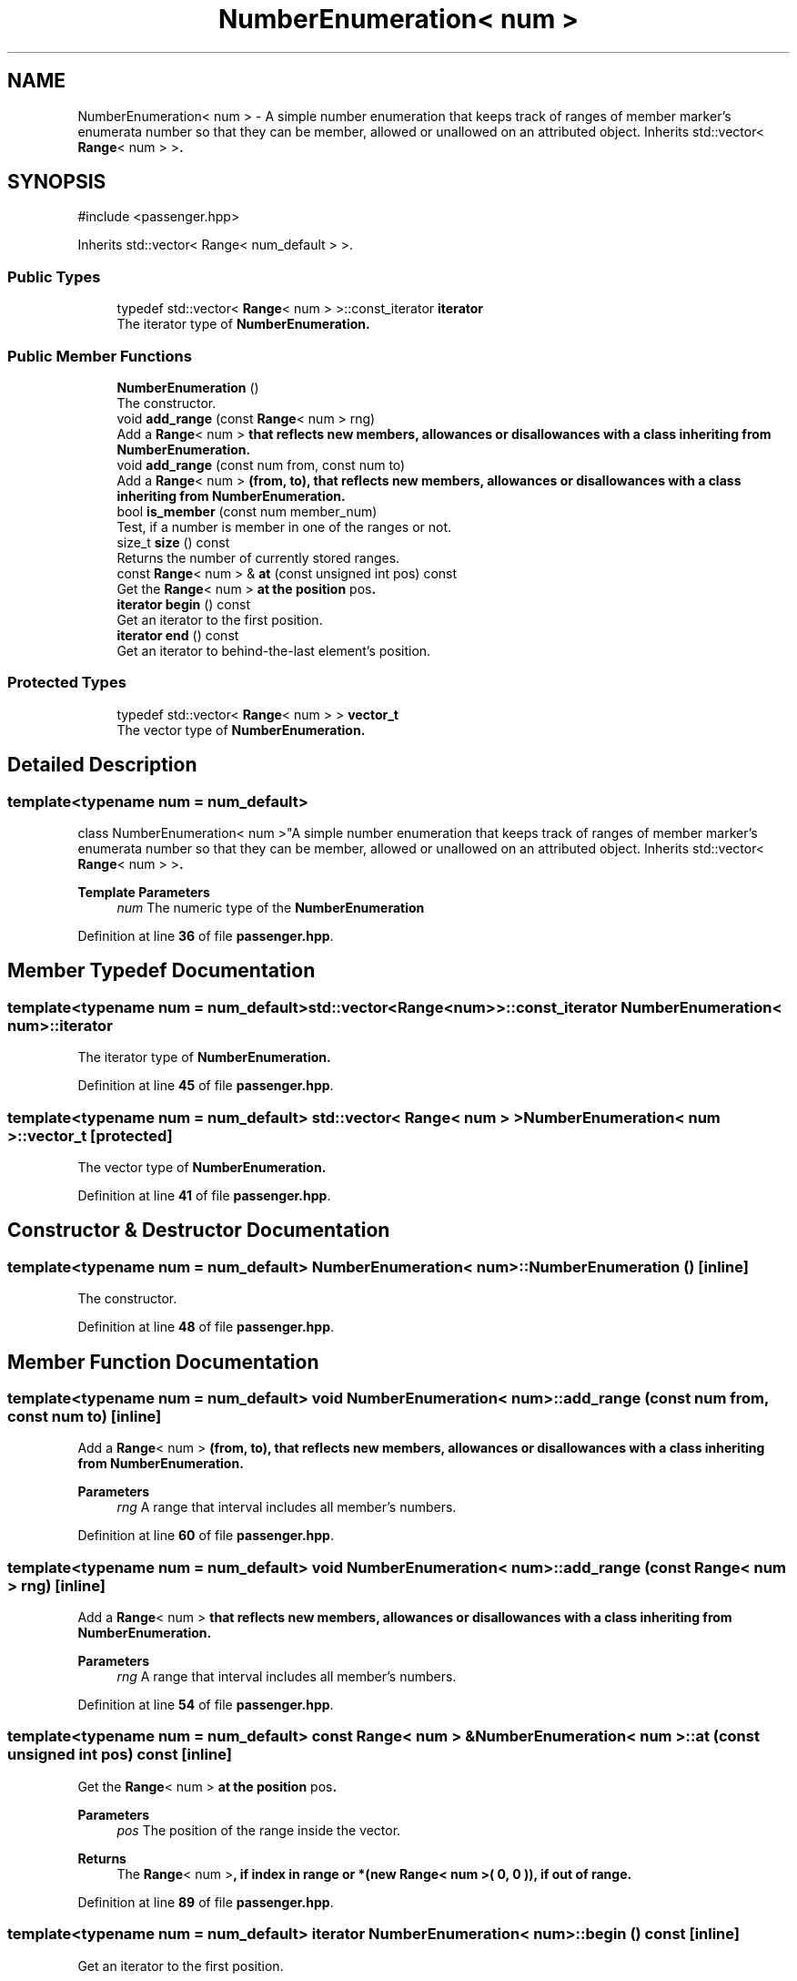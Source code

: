 .TH "NumberEnumeration< num >" 3 "Version 0.1.0" "passengercpp" \" -*- nroff -*-
.ad l
.nh
.SH NAME
NumberEnumeration< num > \- A simple number enumeration that keeps track of ranges of member marker's enumerata number so that they can be member, allowed or unallowed on an attributed object\&. Inherits \fRstd::vector< \fBRange\fP< num > >\fP\&.  

.SH SYNOPSIS
.br
.PP
.PP
\fR#include <passenger\&.hpp>\fP
.PP
Inherits std::vector< Range< num_default > >\&.
.SS "Public Types"

.in +1c
.ti -1c
.RI "typedef std::vector< \fBRange\fP< num > >::const_iterator \fBiterator\fP"
.br
.RI "The iterator type of \fR\fBNumberEnumeration\fP\fP\&. "
.in -1c
.SS "Public Member Functions"

.in +1c
.ti -1c
.RI "\fBNumberEnumeration\fP ()"
.br
.RI "The constructor\&. "
.ti -1c
.RI "void \fBadd_range\fP (const \fBRange\fP< num > rng)"
.br
.RI "Add a \fR\fBRange\fP< num >\fP that reflects new members, allowances or disallowances with a class inheriting from \fR\fBNumberEnumeration\fP\fP\&. "
.ti -1c
.RI "void \fBadd_range\fP (const num from, const num to)"
.br
.RI "Add a \fR\fBRange\fP< num >\fP (from, to), that reflects new members, allowances or disallowances with a class inheriting from \fR\fBNumberEnumeration\fP\fP\&. "
.ti -1c
.RI "bool \fBis_member\fP (const num member_num)"
.br
.RI "Test, if a number is member in one of the ranges or not\&. "
.ti -1c
.RI "size_t \fBsize\fP () const"
.br
.RI "Returns the number of currently stored ranges\&. "
.ti -1c
.RI "const \fBRange\fP< num > & \fBat\fP (const unsigned int pos) const"
.br
.RI "Get the \fR\fBRange\fP< num >\fP at the position \fRpos\fP\&. "
.ti -1c
.RI "\fBiterator\fP \fBbegin\fP () const"
.br
.RI "Get an iterator to the first position\&. "
.ti -1c
.RI "\fBiterator\fP \fBend\fP () const"
.br
.RI "Get an iterator to behind-the-last element's position\&. "
.in -1c
.SS "Protected Types"

.in +1c
.ti -1c
.RI "typedef std::vector< \fBRange\fP< num > > \fBvector_t\fP"
.br
.RI "The vector type of \fR\fBNumberEnumeration\fP\fP\&. "
.in -1c
.SH "Detailed Description"
.PP 

.SS "template<typename num = num_default>
.br
class NumberEnumeration< num >"A simple number enumeration that keeps track of ranges of member marker's enumerata number so that they can be member, allowed or unallowed on an attributed object\&. Inherits \fRstd::vector< \fBRange\fP< num > >\fP\&. 


.PP
\fBTemplate Parameters\fP
.RS 4
\fInum\fP The numeric type of the \fBNumberEnumeration\fP 
.RE
.PP

.PP
Definition at line \fB36\fP of file \fBpassenger\&.hpp\fP\&.
.SH "Member Typedef Documentation"
.PP 
.SS "template<typename num  = num_default> std::vector<\fBRange\fP<num>>::const_iterator \fBNumberEnumeration\fP< num >::iterator"

.PP
The iterator type of \fR\fBNumberEnumeration\fP\fP\&. 
.PP
Definition at line \fB45\fP of file \fBpassenger\&.hpp\fP\&.
.SS "template<typename num  = num_default> std::vector< \fBRange\fP< num > > \fBNumberEnumeration\fP< num >::vector_t\fR [protected]\fP"

.PP
The vector type of \fR\fBNumberEnumeration\fP\fP\&. 
.PP
Definition at line \fB41\fP of file \fBpassenger\&.hpp\fP\&.
.SH "Constructor & Destructor Documentation"
.PP 
.SS "template<typename num  = num_default> \fBNumberEnumeration\fP< num >\fB::NumberEnumeration\fP ()\fR [inline]\fP"

.PP
The constructor\&. 
.PP
Definition at line \fB48\fP of file \fBpassenger\&.hpp\fP\&.
.SH "Member Function Documentation"
.PP 
.SS "template<typename num  = num_default> void \fBNumberEnumeration\fP< num >::add_range (const num from, const num to)\fR [inline]\fP"

.PP
Add a \fR\fBRange\fP< num >\fP (from, to), that reflects new members, allowances or disallowances with a class inheriting from \fR\fBNumberEnumeration\fP\fP\&. 
.PP
\fBParameters\fP
.RS 4
\fIrng\fP A range that interval includes all member's numbers\&. 
.RE
.PP

.PP
Definition at line \fB60\fP of file \fBpassenger\&.hpp\fP\&.
.SS "template<typename num  = num_default> void \fBNumberEnumeration\fP< num >::add_range (const \fBRange\fP< num > rng)\fR [inline]\fP"

.PP
Add a \fR\fBRange\fP< num >\fP that reflects new members, allowances or disallowances with a class inheriting from \fR\fBNumberEnumeration\fP\fP\&. 
.PP
\fBParameters\fP
.RS 4
\fIrng\fP A range that interval includes all member's numbers\&. 
.RE
.PP

.PP
Definition at line \fB54\fP of file \fBpassenger\&.hpp\fP\&.
.SS "template<typename num  = num_default> const \fBRange\fP< num > & \fBNumberEnumeration\fP< num >::at (const unsigned int pos) const\fR [inline]\fP"

.PP
Get the \fR\fBRange\fP< num >\fP at the position \fRpos\fP\&. 
.PP
\fBParameters\fP
.RS 4
\fIpos\fP The position of the range inside the vector\&. 
.RE
.PP
\fBReturns\fP
.RS 4
The \fR\fBRange\fP< num >\fP, if index in range or *(new \fBRange< num >( 0, 0 )\fP), if out of range\&. 
.RE
.PP

.PP
Definition at line \fB89\fP of file \fBpassenger\&.hpp\fP\&.
.SS "template<typename num  = num_default> \fBiterator\fP \fBNumberEnumeration\fP< num >::begin () const\fR [inline]\fP"

.PP
Get an iterator to the first position\&. 
.PP
\fBReturns\fP
.RS 4
An \fRiterator\fP to the first position\&. 
.RE
.PP

.PP
Definition at line \fB98\fP of file \fBpassenger\&.hpp\fP\&.
.SS "template<typename num  = num_default> \fBiterator\fP \fBNumberEnumeration\fP< num >::end () const\fR [inline]\fP"

.PP
Get an iterator to behind-the-last element's position\&. 
.PP
\fBReturns\fP
.RS 4
An \fRiterator\fP to behind-the-last element's position\&. 
.RE
.PP

.PP
Definition at line \fB104\fP of file \fBpassenger\&.hpp\fP\&.
.SS "template<typename num  = num_default> bool \fBNumberEnumeration\fP< num >::is_member (const num member_num)\fR [inline]\fP"

.PP
Test, if a number is member in one of the ranges or not\&. 
.PP
\fBParameters\fP
.RS 4
\fImember_num\fP The number of the type \fRnum\fP to test for\&. 
.RE
.PP
\fBReturns\fP
.RS 4
If the number is member of the vector or not\&. 
.RE
.PP

.PP
Definition at line \fB68\fP of file \fBpassenger\&.hpp\fP\&.
.SS "template<typename num  = num_default> size_t \fBNumberEnumeration\fP< num >::size () const\fR [inline]\fP"

.PP
Returns the number of currently stored ranges\&. 
.PP
\fBReturns\fP
.RS 4
The size of this vector\&. 
.RE
.PP

.PP
Definition at line \fB82\fP of file \fBpassenger\&.hpp\fP\&.

.SH "Author"
.PP 
Generated automatically by Doxygen for passengercpp from the source code\&.
